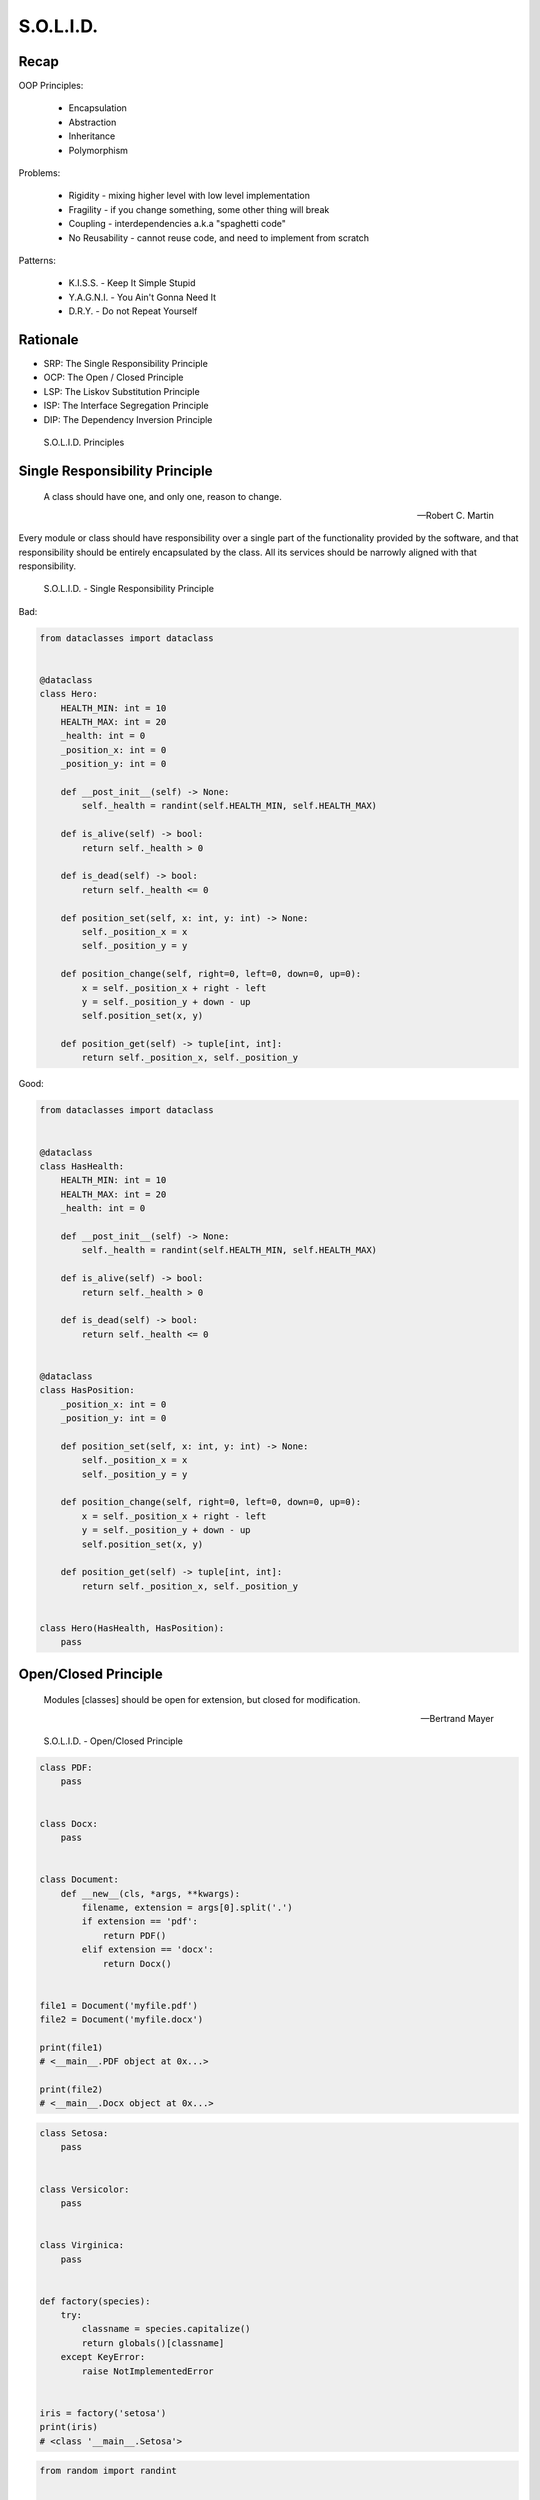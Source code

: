S.O.L.I.D.
==========


Recap
-----
OOP Principles:

    * Encapsulation
    * Abstraction
    * Inheritance
    * Polymorphism

Problems:

    * Rigidity - mixing higher level with low level implementation
    * Fragility - if you change something, some other thing will break
    * Coupling - interdependencies a.k.a "spaghetti code"
    * No Reusability - cannot reuse code, and need to implement from scratch

Patterns:

    * K.I.S.S. - Keep It Simple Stupid
    * Y.A.G.N.I. - You Ain't Gonna Need It
    * D.R.Y. - Do not Repeat Yourself


Rationale
---------
* SRP: The Single Responsibility Principle
* OCP: The Open / Closed Principle
* LSP: The Liskov Substitution Principle
* ISP: The Interface Segregation Principle
* DIP: The Dependency Inversion Principle

.. figure:: ../_img/oop-solid.png

    S.O.L.I.D. Principles


Single Responsibility Principle
-------------------------------
.. epigraph::

    A class should have one, and only one, reason to change.

    -- Robert C. Martin

Every module or class should have responsibility over a single part of the functionality provided by the software, and that responsibility should be entirely encapsulated by the class. All its services should be narrowly aligned with that responsibility.

.. figure:: ../_img/oop-solid-srp.png

    S.O.L.I.D. - Single Responsibility Principle

Bad:

.. code-block:: python

    from dataclasses import dataclass


    @dataclass
    class Hero:
        HEALTH_MIN: int = 10
        HEALTH_MAX: int = 20
        _health: int = 0
        _position_x: int = 0
        _position_y: int = 0

        def __post_init__(self) -> None:
            self._health = randint(self.HEALTH_MIN, self.HEALTH_MAX)

        def is_alive(self) -> bool:
            return self._health > 0

        def is_dead(self) -> bool:
            return self._health <= 0

        def position_set(self, x: int, y: int) -> None:
            self._position_x = x
            self._position_y = y

        def position_change(self, right=0, left=0, down=0, up=0):
            x = self._position_x + right - left
            y = self._position_y + down - up
            self.position_set(x, y)

        def position_get(self) -> tuple[int, int]:
            return self._position_x, self._position_y


Good:

.. code-block:: python

    from dataclasses import dataclass


    @dataclass
    class HasHealth:
        HEALTH_MIN: int = 10
        HEALTH_MAX: int = 20
        _health: int = 0

        def __post_init__(self) -> None:
            self._health = randint(self.HEALTH_MIN, self.HEALTH_MAX)

        def is_alive(self) -> bool:
            return self._health > 0

        def is_dead(self) -> bool:
            return self._health <= 0


    @dataclass
    class HasPosition:
        _position_x: int = 0
        _position_y: int = 0

        def position_set(self, x: int, y: int) -> None:
            self._position_x = x
            self._position_y = y

        def position_change(self, right=0, left=0, down=0, up=0):
            x = self._position_x + right - left
            y = self._position_y + down - up
            self.position_set(x, y)

        def position_get(self) -> tuple[int, int]:
            return self._position_x, self._position_y


    class Hero(HasHealth, HasPosition):
        pass


Open/Closed Principle
---------------------
.. epigraph::

    Modules [classes] should be open for extension, but closed for modification.

    -- Bertrand Mayer

.. figure:: ../_img/oop-solid-ocp.png

    S.O.L.I.D. - Open/Closed Principle

.. code-block:: python

    class PDF:
        pass


    class Docx:
        pass


    class Document:
        def __new__(cls, *args, **kwargs):
            filename, extension = args[0].split('.')
            if extension == 'pdf':
                return PDF()
            elif extension == 'docx':
                return Docx()


    file1 = Document('myfile.pdf')
    file2 = Document('myfile.docx')

    print(file1)
    # <__main__.PDF object at 0x...>

    print(file2)
    # <__main__.Docx object at 0x...>

.. code-block:: python

    class Setosa:
        pass


    class Versicolor:
        pass


    class Virginica:
        pass


    def factory(species):
        try:
            classname = species.capitalize()
            return globals()[classname]
        except KeyError:
            raise NotImplementedError


    iris = factory('setosa')
    print(iris)
    # <class '__main__.Setosa'>


.. code-block:: python

    from random import randint


    class Critter:
        HEALTH_MIN: int = 0
        HEALTH_MAX: int = 10

        def __init__(self) -> None:
            self._health = randint(self.HEALTH_MIN, self.HEALTH_MAX)


    class Skeleton(Critter):
        HEALTH_MIN: int = 10
        HEALTH_MAX: int = 20


    class Troll(Hero):
        HEALTH_MIN: int = 100
        HEALTH_MAX: int = 200


    class Dragon(Critter):
        HEALTH_MIN: int = 1000
        HEALTH_MAX: int = 2000

.. code-block:: python

    from random import randint


    class Critter:
        HEALTH_MIN: int
        HEALTH_MAX: int

        def __init__(self):
            self._health = self._get_initial_health()

        def _get_initial_health(self):
            return randint(self.HEALTH_MIN, self.HEALTH_MAX)


    class Regular(Critter):
        pass


    class Elite(Critter):
        def _get_initial_health(self):
            hp = super()._get_initial_health()
            return hp * 2


    class Boss(Critter):
        def _get_initial_health(self):
            hp = super()._get_initial_health()
            return hp * 10


Liskov Substitution Principle
-----------------------------
.. epigraph::

    Derived classes must be usable through the base class interface, without the need for the user to know the difference.

    -- Barbara Liskov

* Objects in a program should be replaceable with instances of their subtypes without altering the correctness of that program

.. figure:: ../_img/oop-solid-lsp.png

    S.O.L.I.D. - Liskov Substitution Principle

.. code-block:: python

    class mystr(str):
        pass


    a = str('Mark Watney')
    a.upper()
    # MARK WATNEY

    b = mystr('Mark Watney')
    b.upper()
    # MARK WATNEY


Interface Segregation Principle
-------------------------------
* many specific interfaces are better than one general-purpose interface

The interface-segregation principle (ISP) states that no client should be forced to depend on methods it does not use. ISP splits interfaces that are very large into smaller and more specific ones so that clients will only have to know about the methods that are of interest to them. Such shrunken interfaces are also called role interfaces. ISP is intended to keep a system decoupled and thus easier to refactor, change, and redeploy. ISP is one of the five SOLID principles of object-oriented design, similar to the High Cohesion Principle of GRASP.

.. figure:: ../_img/oop-solid-isp.png

    S.O.L.I.D. Principles - Interface Segregation Principle

Bad:

.. code-block:: python

    class Mixin:
        def json_loads(self):
            raise NotImplementedError

        def json_dumps(self):
            raise NotImplementedError

        def pickle_loads(self):
            raise NotImplementedError

        def pickle_dumps(self):
            raise NotImplementedError

        def csv_loads(self):
            raise NotImplementedError

        def csv_dumps(self):
            raise NotImplementedError


    class User(Mixin):
        def __init__(self, firstname, lastname):
            self.firstname = firstname
            self.lastname = lastname


Good:

.. code-block:: python

    class JSONMixin:
        def json_loads(self):
            raise NotImplementedError

        def json_dumps(self):
            raise NotImplementedError


    class PickleMixin:
        def pickle_loads(self):
            raise NotImplementedError

        def pickle_dumps(self):
            raise NotImplementedError


    class CSVMixin:
        def csv_loads(self):
            raise NotImplementedError

        def csv_dumps(self):
            raise NotImplementedError


    class User(JSONMixin, PickleMixin, CSVMixin):
        def __init__(self, firstname, lastname):
            self.firstname = firstname
            self.lastname = lastname


Dependency Inversion Principle
------------------------------
.. epigraph::

    Clients should not be forced to depend on methods that they do not use.
    Program to an interface, not an implementation.

    -- Robert C. Martin

* https://medium.com/swlh/isp-the-interface-segregation-principle-a3416f3ac8f5
* one should depend upon abstractions, not concretions
* decoupling software modules

.. figure:: ../_img/oop-solid-dip.png

    S.O.L.I.D. - Dependency Inversion Principle

.. figure:: ../_img/oop-solid-deps.png

    Class Dependencies should depend upon abstractions, not concretions

When following this principle, the conventional dependency relationships established from high-level, policy-setting modules to low-level, dependency modules are reversed, thus rendering high-level modules independent of the low-level module implementation details. The principle states:

    #. High-level modules should not depend on low-level modules. Both should depend on abstractions.
    #. Abstractions should not depend on details. Details should depend on abstractions.

By dictating that both high-level and low-level objects must depend on the same abstraction this design principle inverts the way some people may think about object-oriented programming.

Bad:

.. code-block:: python

    watney = 'Astronaut'

    if watney == 'Astronaut':
        print('Hello')
    elif watney == 'Cosmonaut':
        print('Привет!')
    elif watney == 'Taikonaut':
        print('你好')
    else:
        print('Default Value')

Good:

.. code-block:: python

    class Astronaut:
        def say_hello():
            print('Hello')


    class Cosmonaut:
        def say_hello():
            print('Привет!')


    class Taikonaut:
        def say_hello():
            print('你好')


    watney = Astronaut()
    watney.say_hello()

.. code-block:: python

    class CacheInterface:
        def get(self, key: str) -> str:
            raise NotImplementedError

        def set(self, key: str, value: str) -> None:
            raise NotImplementedError

        def is_valid(self, key: str) -> bool:
            raise NotImplementedError


    class CacheDatabase(CacheInterface):
        def is_valid(self, key: str) -> bool:
            ...

        def get(self, key: str) -> str:
            ...

        def set(self, key: str, value: str) -> None:
            ...


    db: CacheInterface = CacheDatabase()
    db.set('name', 'Jan Twardowski')
    db.is_valid('name')
    db.get('name')


Assignments
-----------
.. todo:: Create assignments
